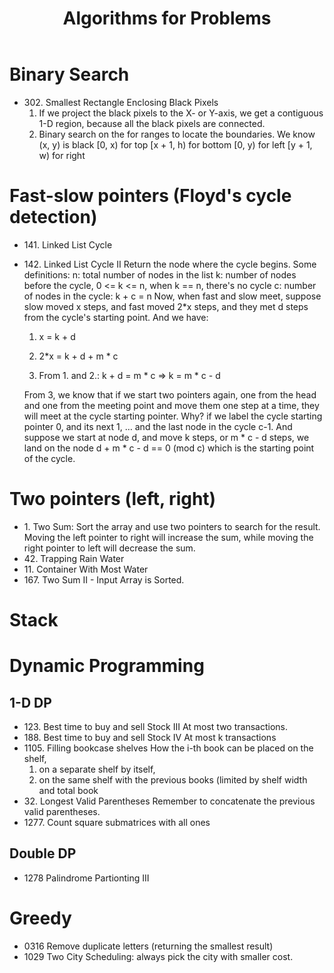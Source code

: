 #+title: Algorithms for Problems

* Binary Search
  - 302. Smallest Rectangle Enclosing Black Pixels
    1. If we project the black pixels to the X- or Y-axis, we get a contiguous 1-D region, because all the black pixels are connected.
    2. Binary search on the for ranges to locate the boundaries. We know (x, y) is black
       [0, x) for top
       [x + 1, h) for bottom
       [0, y) for left
       [y + 1, w) for right
* Fast-slow pointers (Floyd's cycle detection)
  - 141. Linked List Cycle
  - 142. Linked List Cycle II
    Return the node where the cycle begins.
    Some definitions:
    n: total number of nodes in the list
    k: number of nodes before the cycle, 0 <= k <= n, when k == n, there's no cycle
    c: number of nodes in the cycle: k + c = n
    Now, when fast and slow meet, suppose slow moved x steps, and fast moved 2*x steps, and they met d steps from the cycle's starting point.
    And we have:

    1. x = k + d

    2. 2*x = k + d + m * c

    3. From 1. and 2.: k + d = m * c => k = m * c - d

    From 3, we know that if we start two pointers again, one from the head and one from the meeting point and move them one step at a time, they will meet at
    the cycle starting pointer. Why? if we label the cycle starting pointer 0, and its next 1, ... and the last node in the cycle c-1. And suppose we start at
    node d, and move k steps, or m * c - d steps, we land on the node d + m * c - d == 0 (mod c) which is the starting point of the cycle.

* Two pointers (left, right)
  - 1. Two Sum: Sort the array and use two pointers to search for the result. Moving the left pointer to right will increase the sum, while moving the right
    pointer to left will decrease the sum.
  - 42. Trapping Rain Water
  - 11. Container With Most Water
  - 167. Two Sum II - Input Array is Sorted.


* Stack

* Dynamic Programming
  
** 1-D DP
   - 123. Best time to buy and sell Stock III
     At most two transactions.
   - 188. Best time to buy and sell Stock IV
     At most k transactions
   - 1105. Filling bookcase shelves
     How the i-th book can be placed on the shelf,
     1. on a separate shelf by itself,
     2. on the same shelf with the previous books (limited by shelf width and total book
   - 32. Longest Valid Parentheses
     Remember to concatenate the previous valid parentheses.
   - 1277. Count square submatrices with all ones
     
** Double DP
   - 1278 Palindrome Partionting III
* Greedy
  - 0316 Remove duplicate letters (returning the smallest result)
  - 1029 Two City Scheduling: always pick the city with smaller cost.
